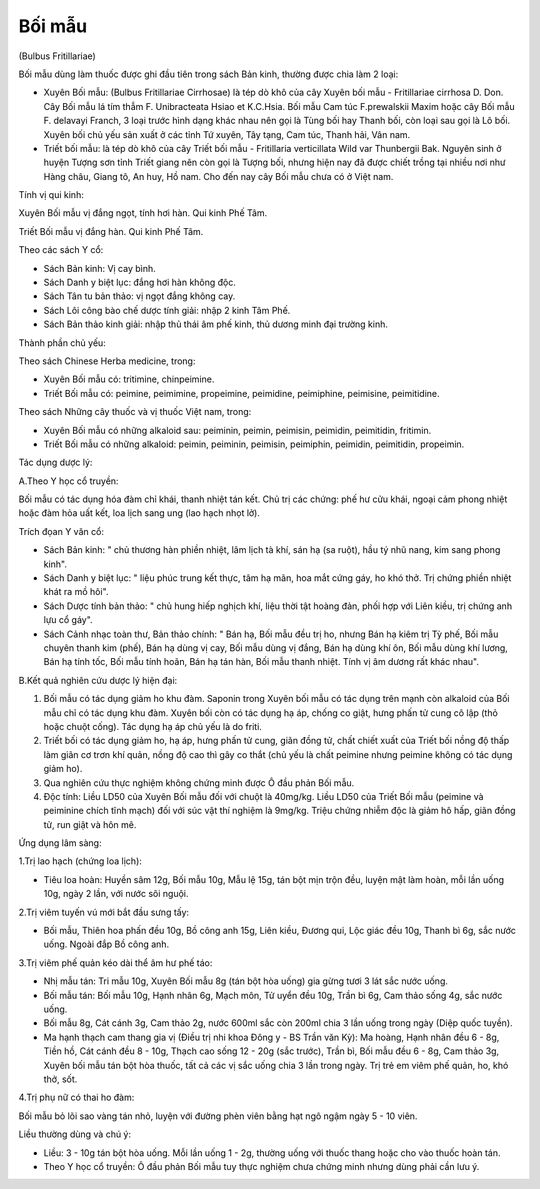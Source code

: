 

Bối mẫu
=======

(Bulbus Fritillariae)

Bối mẫu dùng làm thuốc được ghi đầu tiên trong sách Bản kinh, thường
được chia làm 2 loại:

-  Xuyên Bối mẫu: (Bulbus Fritillariae Cirrhosae) là tép dò khô của cây
   Xuyên bối mẫu - Fritillariae cirrhosa D. Don. Cây Bối mẫu lá tím thẫm
   F. Unibracteata Hsiao et K.C.Hsia. Bối mẫu Cam túc F.prewalskii Maxim
   hoặc cây Bối mẫu F. delavayi Franch, 3 loại trước hình dạng khác nhau
   nên gọi là Tùng bối hay Thanh bối, còn loại sau gọi là Lô bối. Xuyên
   bối chủ yếu sản xuất ở các tỉnh Tứ xuyên, Tây tạng, Cam túc, Thanh
   hải, Vân nam.
-  Triết bối mẫu: là tép dò khô của cây Triết bối mẫu - Fritillaria
   verticillata Wild var Thunbergii Bak. Nguyên sinh ở huyện Tượng sơn
   tỉnh Triết giang nên còn gọi là Tượng bối, nhưng hiện nay đã được
   chiết trồng tại nhiều nơi như Hàng châu, Giang tô, An huy, Hồ nam.
   Cho đến nay cây Bối mẫu chưa có ở Việt nam.

Tính vị qui kinh:

Xuyên Bối mẫu vị đắng ngọt, tính hơi hàn. Qui kinh Phế Tâm.

Triết Bối mẫu vị đắng hàn. Qui kinh Phế Tâm.

Theo các sách Y cổ:

-  Sách Bản kinh: Vị cay bình.
-  Sách Danh y biệt lục: đắng hơi hàn không độc.
-  Sách Tân tu bản thảo: vị ngọt đắng không cay.
-  Sách Lôi công bào chế dược tính giải: nhập 2 kinh Tâm Phế.
-  Sách Bản thảo kinh giải: nhập thủ thái âm phế kinh, thủ dương minh
   đại trường kinh.

Thành phần chủ yếu:

Theo sách Chinese Herba medicine, trong:

-  Xuyên Bối mẫu có: tritimine, chinpeimine.
-  Triết Bối mẫu có: peimine, peimimine, propeimine, peimidine,
   peimiphine, peimisine, peimitidine.

Theo sách Những cây thuốc và vị thuốc Việt nam, trong:

-  Xuyên Bối mẫu có những alkaloid sau: peiminin, peimin, peimisin,
   peimidin, peimitidin, fritimin.
-  Triết Bối mẫu có những alkaloid: peimin, peiminin, peimisin,
   peimiphin, peimidin, peimitidin, propeimin.

Tác dụng dược lý:

A.Theo Y học cổ truyền:

Bối mẫu có tác dụng hóa đàm chỉ khái, thanh nhiệt tán kết. Chủ trị các
chứng: phế hư cửu khái, ngoại cảm phong nhiệt hoặc đàm hỏa uất kết, loa
lịch sang ung (lao hạch nhọt lở).

Trích đọan Y văn cổ:

-  Sách Bản kinh: " chủ thương hàn phiền nhiệt, lâm lịch tà khí, sán hạ
   (sa ruột), hầu tý nhũ nang, kim sang phong kinh".
-  Sách Danh y biệt lục: " liệu phúc trung kết thực, tâm hạ mãn, hoa mắt
   cứng gáy, ho khó thở. Trị chứng phiền nhiệt khát ra mồ hôi".
-  Sách Dược tính bản thảo: " chủ hung hiếp nghịch khí, liệu thời tật
   hoàng đản, phối hợp với Liên kiều, trị chứng anh lựu cổ gáy".
-  Sách Cảnh nhạc toàn thư, Bản thảo chính: " Bán hạ, Bối mẫu đều trị
   ho, nhưng Bán hạ kiêm trị Tỳ phế, Bối mẫu chuyên thanh kim (phế), Bán
   hạ dùng vị cay, Bối mẫu dùng vị đắng, Bán hạ dùng khí ôn, Bối mẫu
   dùng khí lương, Bán hạ tính tốc, Bối mẫu tính hoãn, Bán hạ tán hàn,
   Bối mẫu thanh nhiệt. Tính vị âm dương rất khác nhau".

B.Kết quả nghiên cứu dược lý hiện đại:

#. Bối mẫu có tác dụng giảm ho khu đàm. Saponin trong Xuyên bối mẫu có
   tác dụng trên mạnh còn alkaloid của Bối mẫu chỉ có tác dụng khu đàm.
   Xuyên bối còn có tác dụng hạ áp, chống co giật, hưng phấn tử cung cô
   lập (thỏ hoặc chuột cống). Tác dụng hạ áp chủ yếu là do friti.
#. Triết bối có tác dụng giảm ho, hạ áp, hưng phấn tử cung, giãn đồng
   tử, chất chiết xuất của Triết bối nồng độ thấp làm giãn cơ trơn khí
   quản, nồng độ cao thì gây co thắt (chủ yếu là chất peimine nhưng
   peimine không có tác dụng giảm ho).
#. Qua nghiên cứu thực nghiệm không chứng minh được Ô đầu phản Bối mẫu.
#. Độc tính: Liều LD50 của Xuyên Bối mẫu đối với chuột là 40mg/kg. Liều
   LD50 của Triết Bối mẫu (peimine và peiminine chích tĩnh mạch) đối với
   súc vật thí nghiệm là 9mg/kg. Triệu chứng nhiễm độc là giảm hô hấp,
   giãn đồng tử, run giật và hôn mê.

Ứng dụng lâm sàng:

1.Trị lao hạch (chứng loa lịch):

-  Tiêu loa hoàn: Huyền sâm 12g, Bối mẫu 10g, Mẫu lệ 15g, tán bột mịn
   trộn đều, luyện mật làm hoàn, mỗi lần uống 10g, ngày 2 lần, với nước
   sôi nguội.

2.Trị viêm tuyến vú mới bắt đầu sưng tấy:

-  Bối mẫu, Thiên hoa phấn đều 10g, Bồ công anh 15g, Liên kiều, Đương
   qui, Lộc giác đều 10g, Thanh bì 6g, sắc nước uống. Ngoài đắp Bồ công
   anh.

3.Trị viêm phế quản kéo dài thể âm hư phế táo:

-  Nhị mẫu tán: Tri mẫu 10g, Xuyên Bối mẫu 8g (tán bột hòa uống) gia
   gừng tươi 3 lát sắc nước uống.
-  Bối mẫu tán: Bối mẫu 10g, Hạnh nhân 6g, Mạch môn, Tử uyển đều 10g,
   Trần bì 6g, Cam thảo sống 4g, sắc nước uống.
-  Bối mẫu 8g, Cát cánh 3g, Cam thảo 2g, nước 600ml sắc còn 200ml chia 3
   lần uống trong ngày (Diệp quốc tuyền).
-  Ma hạnh thạch cam thang gia vị (Điều trị nhi khoa Đông y - BS Trần
   văn Kỳ): Ma hoàng, Hạnh nhân đều 6 - 8g, Tiền hồ, Cát cánh đều 8 -
   10g, Thạch cao sống 12 - 20g (sắc trước), Trần bì, Bối mẫu đều 6 -
   8g, Cam thảo 3g, Xuyên bối mẫu tán bột hòa thuốc, tất cả các vị sắc
   uống chia 3 lần trong ngày. Trị trẻ em viêm phế quản, ho, khó thở,
   sốt.

4.Trị phụ nữ có thai ho đàm:

Bối mẫu bỏ lõi sao vàng tán nhỏ, luyện với đường phèn viên bằng hạt ngô
ngậm ngày 5 - 10 viên.

Liều thường dùng và chú ý:

-  Liều: 3 - 10g tán bột hòa uống. Mỗi lần uống 1 - 2g, thường uống với
   thuốc thang hoặc cho vào thuốc hoàn tán.
-  Theo Y học cổ truyền: Ô đầu phản Bối mẫu tuy thực nghiệm chưa chứng
   minh nhưng dùng phải cần lưu ý.

